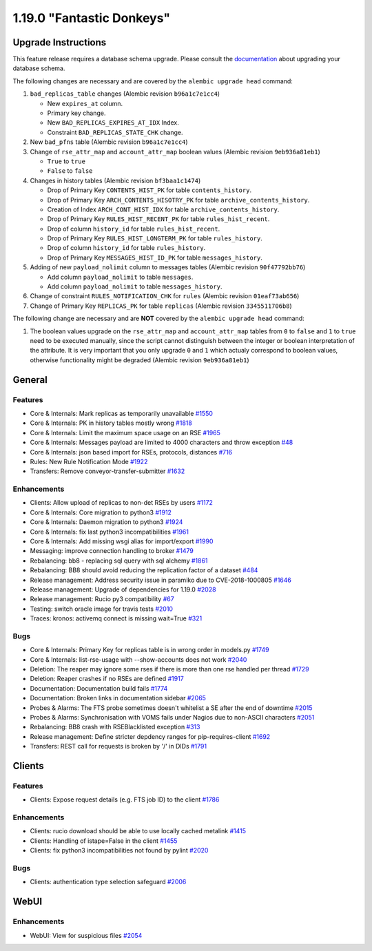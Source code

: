 ==========================
1.19.0 "Fantastic Donkeys"
==========================

--------------------
Upgrade Instructions
--------------------

This feature release requires a database schema upgrade. Please consult the `documentation <https://rucio.readthedocs.io/en/latest/database.html>`_ about upgrading your database schema.

The following changes are necessary and are covered by the ``alembic upgrade head`` command:

1. ``bad_replicas_table`` changes (Alembic revision ``b96a1c7e1cc4``)
   
   - New ``expires_at`` column.
   - Primary key change.
   - New ``BAD_REPLICAS_EXPIRES_AT_IDX`` Index.
   - Constraint ``BAD_REPLICAS_STATE_CHK`` change.

2. New ``bad_pfns`` table (Alembic revision ``b96a1c7e1cc4``)

3. Change of ``rse_attr_map`` and ``account_attr_map`` boolean values (Alembic revision ``9eb936a81eb1``)
   
   - ``True`` to ``true``
   - ``False`` to ``false``

4. Changes in history tables (Alembic revision ``bf3baa1c1474``)

   - Drop of Primary Key ``CONTENTS_HIST_PK`` for table ``contents_history``.
   - Drop of Primary Key ``ARCH_CONTENTS_HISOTRY_PK`` for table ``archive_contents_history``.
   - Creation of Index ``ARCH_CONT_HIST_IDX`` for table ``archive_contents_history``.
   - Drop of Primary Key ``RULES_HIST_RECENT_PK`` for table ``rules_hist_recent``.
   - Drop of column ``history_id`` for table ``rules_hist_recent``.
   - Drop of Primary Key ``RULES_HIST_LONGTERM_PK`` for table ``rules_history``.
   - Drop of column ``history_id`` for table ``rules_history``.
   - Drop of Primary Key ``MESSAGES_HIST_ID_PK`` for table ``messages_history``.

5. Adding of new ``payload_nolimit`` column to messages tables (Alembic revision ``90f47792bb76``)

   - Add column ``payload_nolimit`` to table ``messages``.
   - Add column ``payload_nolimit`` to table ``messages_history``.

6. Change of constraint ``RULES_NOTIFICATION_CHK`` for ``rules`` (Alembic revision ``01eaf73ab656``)

7. Change of Primary Key ``REPLICAS_PK`` for table ``replicas`` (Alembic revision ``3345511706b8``)

The following change are necessary and are **NOT** covered by the ``alembic upgrade head`` command:

1. The boolean values upgrade on the ``rse_attr_map`` and ``account_attr_map`` tables from ``0`` to ``false`` and ``1`` to ``true`` need to be executed manually, since the script cannot distinguish between the integer or boolean interpretation of the attribute. It is very important that you only upgrade ``0`` and ``1`` which actualy correspond to boolean values, otherwise functionality might be degraded (Alembic revision ``9eb936a81eb1``)

-------
General
-------

********
Features
********

- Core & Internals: Mark replicas as temporarily unavailable `#1550 <https://github.com/rucio/rucio/issues/1550>`_
- Core & Internals: PK in history tables mostly wrong `#1818 <https://github.com/rucio/rucio/issues/1818>`_
- Core & Internals: Limit the maximum space usage on an RSE `#1965 <https://github.com/rucio/rucio/issues/1965>`_
- Core & Internals: Messages payload are limited to 4000 characters and throw exception `#48 <https://github.com/rucio/rucio/issues/48>`_
- Core & Internals: json based import for RSEs, protocols, distances `#716 <https://github.com/rucio/rucio/issues/716>`_
- Rules: New Rule Notification Mode `#1922 <https://github.com/rucio/rucio/issues/1922>`_
- Transfers: Remove conveyor-transfer-submitter `#1632 <https://github.com/rucio/rucio/issues/1632>`_

************
Enhancements
************

- Clients: Allow upload of replicas to non-det RSEs by users `#1172 <https://github.com/rucio/rucio/issues/1172>`_
- Core & Internals: Core migration to python3 `#1912 <https://github.com/rucio/rucio/issues/1912>`_
- Core & Internals: Daemon migration to python3 `#1924 <https://github.com/rucio/rucio/issues/1924>`_
- Core & Internals: fix last python3 incompatibilities `#1961 <https://github.com/rucio/rucio/issues/1961>`_
- Core & Internals: Add missing wsgi alias for import/export `#1990 <https://github.com/rucio/rucio/issues/1990>`_
- Messaging: improve connection handling to broker `#1479 <https://github.com/rucio/rucio/issues/1479>`_
- Rebalancing: bb8 - replacing sql query with sql alchemy `#1861 <https://github.com/rucio/rucio/issues/1861>`_
- Rebalancing: BB8 should avoid reducing the replication factor of a dataset `#484 <https://github.com/rucio/rucio/issues/484>`_
- Release management: Address security issue in paramiko due to CVE-2018-1000805 `#1646 <https://github.com/rucio/rucio/issues/1646>`_
- Release management: Upgrade of dependencies for 1.19.0 `#2028 <https://github.com/rucio/rucio/issues/2028>`_
- Release management: Rucio py3 compatibility `#67 <https://github.com/rucio/rucio/issues/67>`_
- Testing: switch oracle image for travis tests `#2010 <https://github.com/rucio/rucio/issues/2010>`_
- Traces: kronos: activemq connect is missing wait=True `#321 <https://github.com/rucio/rucio/issues/321>`_

****
Bugs
****

- Core & Internals: Primary Key for replicas table is in wrong order in models.py `#1749 <https://github.com/rucio/rucio/issues/1749>`_
- Core & Internals: list-rse-usage with --show-accounts does not work `#2040 <https://github.com/rucio/rucio/issues/2040>`_
- Deletion: The reaper may ignore some rses if there is more than one rse handled per thread `#1729 <https://github.com/rucio/rucio/issues/1729>`_
- Deletion: Reaper crashes if no RSEs are defined `#1917 <https://github.com/rucio/rucio/issues/1917>`_
- Documentation: Documentation build fails `#1774 <https://github.com/rucio/rucio/issues/1774>`_
- Documentation: Broken links in documentation sidebar `#2065 <https://github.com/rucio/rucio/issues/2065>`_
- Probes & Alarms: The FTS probe sometimes doesn't whitelist a SE after the end of downtime `#2015 <https://github.com/rucio/rucio/issues/2015>`_
- Probes & Alarms: Synchronisation with VOMS fails under Nagios due to non-ASCII characters `#2051 <https://github.com/rucio/rucio/issues/2051>`_
- Rebalancing: BB8 crash with RSEBlacklisted exception `#313 <https://github.com/rucio/rucio/issues/313>`_
- Release management: Define stricter depdency ranges for pip-requires-client `#1692 <https://github.com/rucio/rucio/issues/1692>`_
- Transfers: REST call for requests is broken by '/' in DIDs `#1791 <https://github.com/rucio/rucio/issues/1791>`_


-------
Clients
-------

********
Features
********

- Clients: Expose request details (e.g. FTS job ID) to the client `#1786 <https://github.com/rucio/rucio/issues/1786>`_

************
Enhancements
************

- Clients: rucio download should be able to use locally cached metalink `#1415 <https://github.com/rucio/rucio/issues/1415>`_
- Clients: Handling of istape=False in the client `#1455 <https://github.com/rucio/rucio/issues/1455>`_
- Clients: fix python3 incompatibilities not found by pylint `#2020 <https://github.com/rucio/rucio/issues/2020>`_

****
Bugs
****

- Clients: authentication type selection safeguard `#2006 <https://github.com/rucio/rucio/issues/2006>`_


-----
WebUI
-----

************
Enhancements
************

- WebUI: View for suspicious files `#2054 <https://github.com/rucio/rucio/issues/2054>`_
